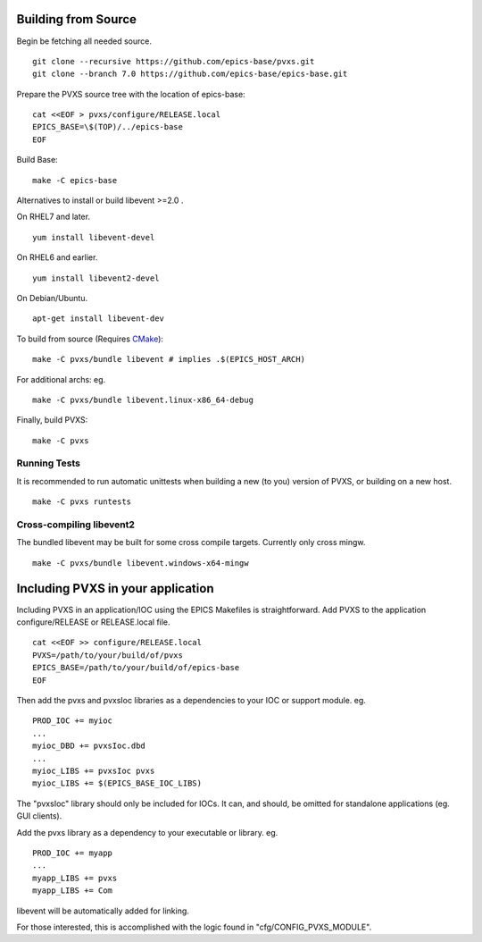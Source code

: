 .. _building:

Building from Source
====================

Begin be fetching all needed source. ::

    git clone --recursive https://github.com/epics-base/pvxs.git
    git clone --branch 7.0 https://github.com/epics-base/epics-base.git

Prepare the PVXS source tree with the location of epics-base: ::

    cat <<EOF > pvxs/configure/RELEASE.local
    EPICS_BASE=\$(TOP)/../epics-base
    EOF

Build Base: ::

    make -C epics-base

Alternatives to install or build libevent >=2.0 .

On RHEL7 and later. ::

    yum install libevent-devel

On RHEL6 and earlier. ::

    yum install libevent2-devel

On Debian/Ubuntu. ::

    apt-get install libevent-dev

To build from source (Requires `CMake <https://cmake.org/>`_): ::

    make -C pvxs/bundle libevent # implies .$(EPICS_HOST_ARCH)

For additional archs: eg. ::

    make -C pvxs/bundle libevent.linux-x86_64-debug

Finally, build PVXS: ::

    make -C pvxs

.. _runtests:

Running Tests
^^^^^^^^^^^^^

It is recommended to run automatic unittests when building a new (to you) version
of PVXS, or building on a new host.  ::

    make -C pvxs runtests

Cross-compiling libevent2
^^^^^^^^^^^^^^^^^^^^^^^^^

The bundled libevent may be built for some cross compile targets.
Currently only cross mingw. ::

    make -C pvxs/bundle libevent.windows-x64-mingw

.. _includepvxs:

Including PVXS in your application
==================================

Including PVXS in an application/IOC using the EPICS Makefiles is straightforward.
Add PVXS to the application configure/RELEASE or RELEASE.local file. ::

    cat <<EOF >> configure/RELEASE.local
    PVXS=/path/to/your/build/of/pvxs
    EPICS_BASE=/path/to/your/build/of/epics-base
    EOF

Then add the pvxs and pvxsIoc libraries as a dependencies to your IOC or support module. eg. ::

    PROD_IOC += myioc
    ...
    myioc_DBD += pvxsIoc.dbd
    ...
    myioc_LIBS += pvxsIoc pvxs
    myioc_LIBS += $(EPICS_BASE_IOC_LIBS)

The "pvxsIoc" library should only be included for IOCs.
It can, and should, be omitted for standalone applications
(eg. GUI clients).

Add the pvxs library as a dependency to your executable or library. eg. ::

    PROD_IOC += myapp
    ...
    myapp_LIBS += pvxs
    myapp_LIBS += Com

libevent will be automatically added for linking.

For those interested, this is accomplished with the logic found in
"cfg/CONFIG_PVXS_MODULE".
